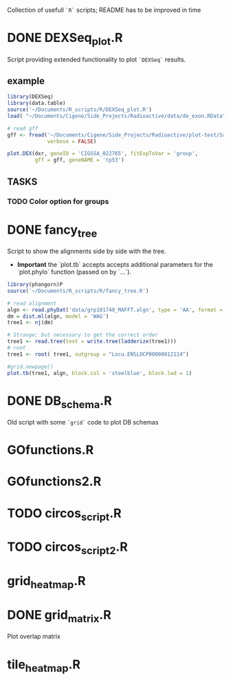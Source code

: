Collection of usefull =`R`= scripts; README has to be improved in time

* DONE DEXSeq_plot.R
  CLOSED: [2015-09-02 Wed 20:21]

Script providing extended functionality to plot =`DEXSeq`= results.

** example

#+BEGIN_SRC R :session DEX :exports both :results graphics :file plots/DEXSeq_plot.png :width 800 :height 600
library(DEXSeq)
library(data.table)
source('~/Documents/R_scripts/R/DEXSeq_plot.R')
load( "~/Documents/Cigene/Side_Projects/Radioactive/data/de_exon.RData")

# read gff
gff <- fread('~/Documents/Cigene/Side_Projects/Radioactive/plot-test/Salmon_3p6_Chr_070715_All.filter.gff3', 
             verbose = FALSE)

plot.DEX(dxr, geneID = 'CIGSSA_022765', fitExpToVar = 'group', 
         gff = gff, geneNAME = 'tp53')
#+END_SRC

#+RESULTS:
[[file:plots/DEXSeq_plot.png]]

** TASKS

*** TODO Color option for groups


* DONE fancy_tree
  CLOSED: [2016-01-05 Tue 12:47]

Script to show the alignments side by side with the tree. 
 - *Important* the `plot.tb` accepts accepts additional parameters for
   the `plot.phylo` function (passed on by `...`).


#+BEGIN_SRC R :session DEX :exports both :results graphics :file plots/Fancy_tree.png :width 700 :height 800
library(phangorn)P
source('~/Documents/R_scripts/R/fancy_tree.R')

# read alignment
algn <- read.phyDat('data/grp101740_MAFFT.algn', type = 'AA', format = 'fasta')
dm = dist.ml(algn, model = 'WAG')
tree1 <- nj(dm)

# Strange; but necessary to get the correct order
tree1 <- read.tree(text = write.tree(ladderize(tree1)))
# root
tree1 <- root( tree1, outgroup = "Locu.ENSLOCP00000012114")

#grid.newpage()
plot.tb(tree1, algn, block.col = 'steelblue', block.lwd = 1)

#+END_SRC

#+RESULTS:
[[file:plots/Fancy_tree.png]]



* DONE DB_schema.R
  CLOSED: [2015-09-02 Wed 20:21]

Old script with some =`grid`= code to plot DB schemas

* GOfunctions.R

* GOfunctions2.R

* TODO circos_script.R

* TODO circos_script2.R

* grid_heatmap.R

* DONE grid_matrix.R
  CLOSED: [2015-09-02 Wed 20:22]

Plot overlap matrix 

* tile_heatmap.R
